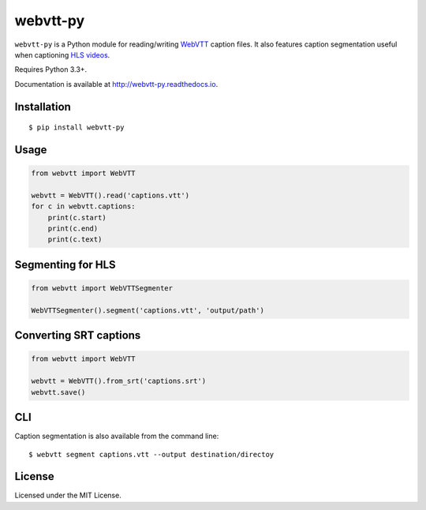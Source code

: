 webvtt-py
=========

.. image:: https://img.shields.io/pypi/v/webvtt-py.svg
        :target: https://pypi.python.org/pypi/webvtt-py

.. image:: https://travis-ci.org/glut23/webvtt-py.svg?branch=master
        :target: https://travis-ci.org/glut23/webvtt-py

.. image:: https://readthedocs.org/projects/webvtt-py/badge/?version=latest
        :target: http://webvtt-py.readthedocs.io/en/latest/?badge=latest
        :alt: Documentation Status

``webvtt-py`` is a Python module for reading/writing WebVTT_ caption files. It also features caption segmentation useful when captioning `HLS videos`_.

Requires Python 3.3+.

Documentation is available at http://webvtt-py.readthedocs.io.

.. _`WebVTT`: http://dev.w3.org/html5/webvtt/
.. _`HLS videos`: https://tools.ietf.org/html/draft-pantos-http-live-streaming-19

Installation
------------

::

    $ pip install webvtt-py

Usage
-----

.. code-block:: python

  from webvtt import WebVTT

  webvtt = WebVTT().read('captions.vtt')
  for c in webvtt.captions:
      print(c.start)
      print(c.end)
      print(c.text)

Segmenting for HLS
------------------

.. code-block:: python

  from webvtt import WebVTTSegmenter

  WebVTTSegmenter().segment('captions.vtt', 'output/path')

Converting SRT captions
-----------------------

.. code-block:: python

  from webvtt import WebVTT

  webvtt = WebVTT().from_srt('captions.srt')
  webvtt.save()


CLI
---
Caption segmentation is also available from the command line:
::

    $ webvtt segment captions.vtt --output destination/directoy

License
-------

Licensed under the MIT License.